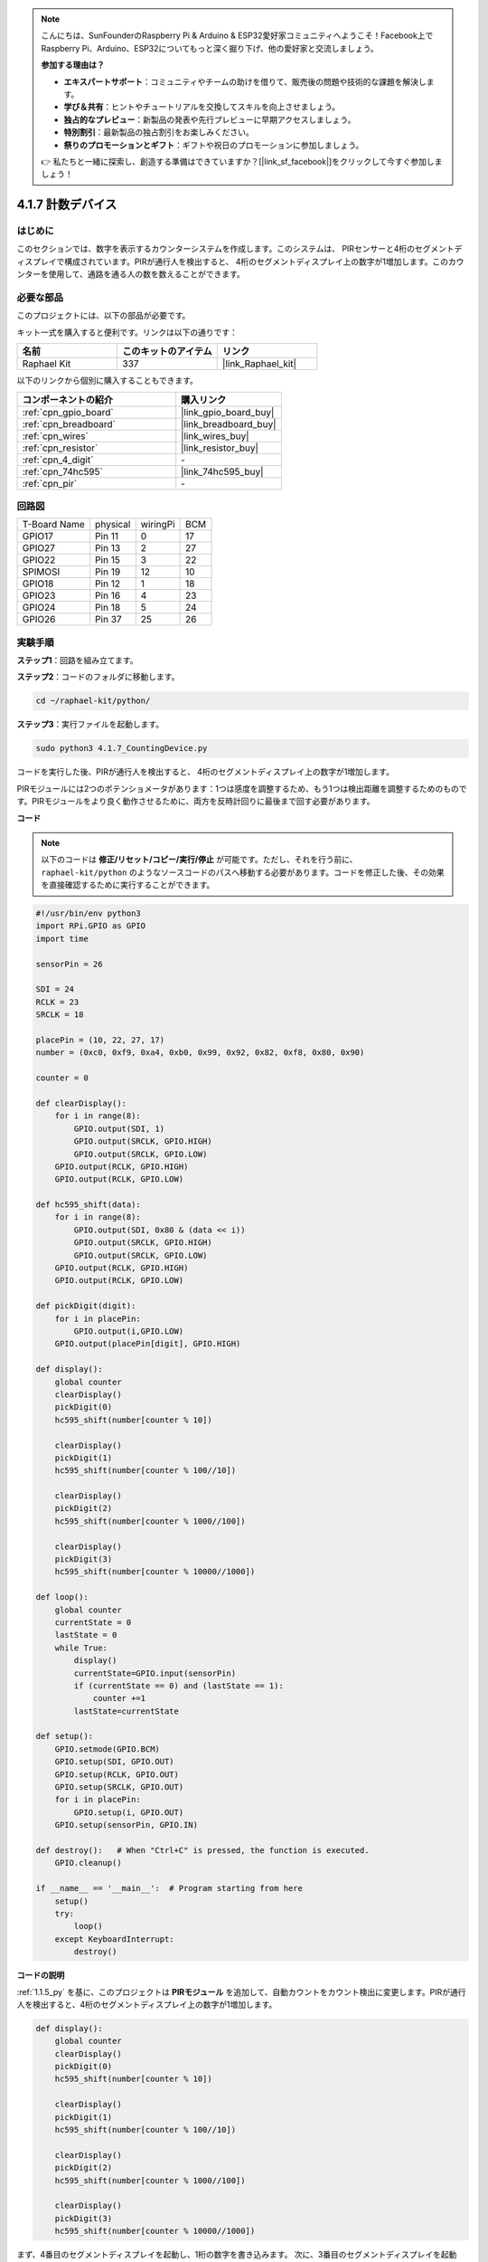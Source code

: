 .. note::

    こんにちは、SunFounderのRaspberry Pi & Arduino & ESP32愛好家コミュニティへようこそ！Facebook上でRaspberry Pi、Arduino、ESP32についてもっと深く掘り下げ、他の愛好家と交流しましょう。

    **参加する理由は？**

    - **エキスパートサポート**：コミュニティやチームの助けを借りて、販売後の問題や技術的な課題を解決します。
    - **学び＆共有**：ヒントやチュートリアルを交換してスキルを向上させましょう。
    - **独占的なプレビュー**：新製品の発表や先行プレビューに早期アクセスしましょう。
    - **特別割引**：最新製品の独占割引をお楽しみください。
    - **祭りのプロモーションとギフト**：ギフトや祝日のプロモーションに参加しましょう。

    👉 私たちと一緒に探索し、創造する準備はできていますか？[|link_sf_facebook|]をクリックして今すぐ参加しましょう！

.. _4.1.7_py:

4.1.7 計数デバイス
=========================================

はじめに
-----------------

このセクションでは、数字を表示するカウンターシステムを作成します。このシステムは、
PIRセンサーと4桁のセグメントディスプレイで構成されています。PIRが通行人を検出すると、
4桁のセグメントディスプレイ上の数字が1増加します。このカウンターを使用して、通路を通る人の数を数えることができます。

必要な部品
------------------------------

このプロジェクトには、以下の部品が必要です。

.. image:: ../img/list_Counting_Device1.png
    :align: center

.. image:: ../img/list_Counting_Device2.png
    :align: center

キット一式を購入すると便利です。リンクは以下の通りです：

.. list-table::
    :widths: 20 20 20
    :header-rows: 1

    *   - 名前	
        - このキットのアイテム
        - リンク
    *   - Raphael Kit
        - 337
        - |link_Raphael_kit|

以下のリンクから個別に購入することもできます。

.. list-table::
    :widths: 30 20
    :header-rows: 1

    *   - コンポーネントの紹介
        - 購入リンク

    *   - :ref:`cpn_gpio_board`
        - |link_gpio_board_buy|
    *   - :ref:`cpn_breadboard`
        - |link_breadboard_buy|
    *   - :ref:`cpn_wires`
        - |link_wires_buy|
    *   - :ref:`cpn_resistor`
        - |link_resistor_buy|
    *   - :ref:`cpn_4_digit`
        - \-
    *   - :ref:`cpn_74hc595`
        - |link_74hc595_buy|
    *   - :ref:`cpn_pir`
        - \-

回路図
----------------------

============ ======== ======== ===
T-Board Name physical wiringPi BCM
GPIO17       Pin 11   0        17
GPIO27       Pin 13   2        27
GPIO22       Pin 15   3        22
SPIMOSI      Pin 19   12       10
GPIO18       Pin 12   1        18
GPIO23       Pin 16   4        23
GPIO24       Pin 18   5        24
GPIO26       Pin 37   25       26
============ ======== ======== ===

.. image:: ../img/Schematic_three_one1.png
   :align: center

実験手順
-----------------------------

**ステップ1**：回路を組み立てます。

.. image:: ../img/image235.png

**ステップ2**：コードのフォルダに移動します。

.. raw:: html

   <run></run>

.. code-block::

    cd ~/raphael-kit/python/

**ステップ3**：実行ファイルを起動します。

.. raw:: html

   <run></run>

.. code-block::

    sudo python3 4.1.7_CountingDevice.py

コードを実行した後、PIRが通行人を検出すると、
4桁のセグメントディスプレイ上の数字が1増加します。

PIRモジュールには2つのポテンショメータがあります：1つは感度を調整するため、もう1つは検出距離を調整するためのものです。PIRモジュールをより良く動作させるために、両方を反時計回りに最後まで回す必要があります。

.. image:: ../img/PIR_TTE.png
    :width: 400
    :align: center


**コード**

.. note::
    以下のコードは **修正/リセット/コピー/実行/停止** が可能です。ただし、それを行う前に、 ``raphael-kit/python`` のようなソースコードのパスへ移動する必要があります。コードを修正した後、その効果を直接確認するために実行することができます。
.. raw:: html

    <run></run>

.. code-block:: python

    #!/usr/bin/env python3
    import RPi.GPIO as GPIO
    import time

    sensorPin = 26

    SDI = 24
    RCLK = 23
    SRCLK = 18

    placePin = (10, 22, 27, 17)
    number = (0xc0, 0xf9, 0xa4, 0xb0, 0x99, 0x92, 0x82, 0xf8, 0x80, 0x90)

    counter = 0

    def clearDisplay():
        for i in range(8):
            GPIO.output(SDI, 1)
            GPIO.output(SRCLK, GPIO.HIGH)
            GPIO.output(SRCLK, GPIO.LOW)
        GPIO.output(RCLK, GPIO.HIGH)
        GPIO.output(RCLK, GPIO.LOW)    

    def hc595_shift(data): 
        for i in range(8):
            GPIO.output(SDI, 0x80 & (data << i))
            GPIO.output(SRCLK, GPIO.HIGH)
            GPIO.output(SRCLK, GPIO.LOW)
        GPIO.output(RCLK, GPIO.HIGH)
        GPIO.output(RCLK, GPIO.LOW)

    def pickDigit(digit):
        for i in placePin:
            GPIO.output(i,GPIO.LOW)
        GPIO.output(placePin[digit], GPIO.HIGH)

    def display():
        global counter                    
        clearDisplay() 
        pickDigit(0)  
        hc595_shift(number[counter % 10])

        clearDisplay()
        pickDigit(1)
        hc595_shift(number[counter % 100//10])

        clearDisplay()
        pickDigit(2)
        hc595_shift(number[counter % 1000//100])

        clearDisplay()
        pickDigit(3)
        hc595_shift(number[counter % 10000//1000])

    def loop():
        global counter
        currentState = 0
        lastState = 0
        while True:
            display()
            currentState=GPIO.input(sensorPin)
            if (currentState == 0) and (lastState == 1):
                counter +=1
            lastState=currentState

    def setup():
        GPIO.setmode(GPIO.BCM)
        GPIO.setup(SDI, GPIO.OUT)
        GPIO.setup(RCLK, GPIO.OUT)
        GPIO.setup(SRCLK, GPIO.OUT)
        for i in placePin:
            GPIO.setup(i, GPIO.OUT)
        GPIO.setup(sensorPin, GPIO.IN)

    def destroy():   # When "Ctrl+C" is pressed, the function is executed.
        GPIO.cleanup()

    if __name__ == '__main__':  # Program starting from here
        setup()
        try:
            loop()
        except KeyboardInterrupt:
            destroy()

**コードの説明**

:ref:`1.1.5_py` を基に、このプロジェクトは **PIRモジュール** を追加して、自動カウントをカウント検出に変更します。PIRが通行人を検出すると、4桁のセグメントディスプレイ上の数字が1増加します。

.. code-block:: python

    def display():
        global counter                    
        clearDisplay() 
        pickDigit(0)  
        hc595_shift(number[counter % 10])

        clearDisplay()
        pickDigit(1)
        hc595_shift(number[counter % 100//10])

        clearDisplay()
        pickDigit(2)
        hc595_shift(number[counter % 1000//100])

        clearDisplay()
        pickDigit(3)
        hc595_shift(number[counter % 10000//1000])

まず、4番目のセグメントディスプレイを起動し、1桁の数字を書き込みます。
次に、3番目のセグメントディスプレイを起動し、10の位の数字を入力します。その後、2番目と1番目のセグメントディスプレイをそれぞれ起動し、100の位と1000の位の数字をそれぞれ書き込みます。更新速度が非常に速いため、4桁のディスプレイが完全に表示されるように見えます。

.. code-block:: python

    def loop():
    global counter
        currentState = 0
        lastState = 0
        while True:
            display()
            currentState=GPIO.input(sensorPin)
            if (currentState == 0) and (lastState == 1):
                counter +=1
            lastState=currentState 

これはメイン関数です：4桁のセグメントディスプレイに数字を表示し、PIRの値を読み取ります。PIRが通行人を検出すると、4桁のセグメントディスプレイ上の数字が1増加します。

現象の画像
-------------------------

.. image:: ../img/image236.jpeg
   :align: center
